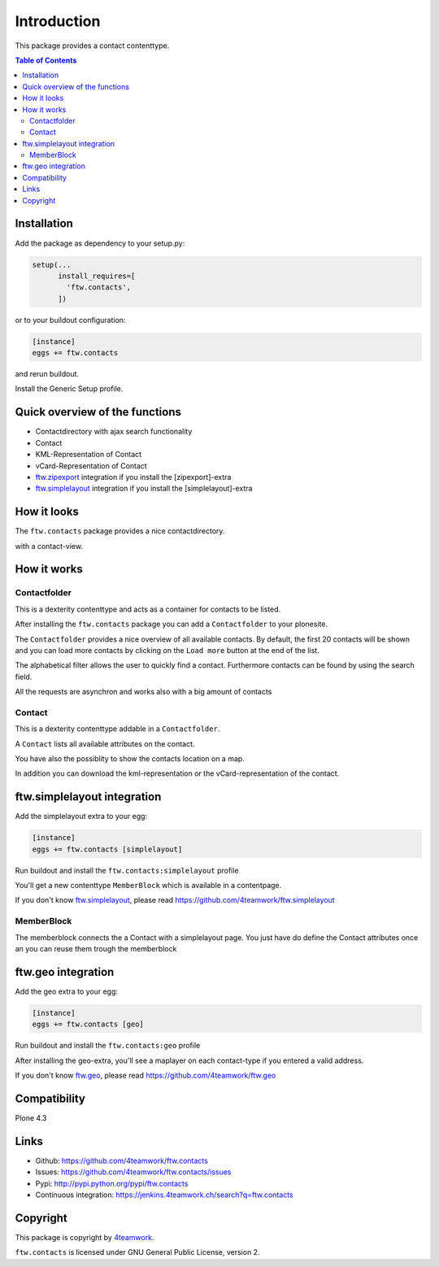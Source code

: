 Introduction
============

This package provides a contact contenttype.

.. contents:: Table of Contents


Installation
------------

Add the package as dependency to your setup.py:

.. code:: python

  setup(...
        install_requires=[
          'ftw.contacts',
        ])

or to your buildout configuration:

.. code:: ini

  [instance]
  eggs += ftw.contacts

and rerun buildout.

Install the Generic Setup profile.


Quick overview of the functions
-------------------------------

- Contactdirectory with ajax search functionality
- Contact
- KML-Representation of Contact
- vCard-Representation of Contact
- `ftw.zipexport`_ integration if you install the [zipexport]-extra
- `ftw.simplelayout`_ integration if you install the [simplelayout]-extra

How it looks
------------

The ``ftw.contacts`` package provides a nice contactdirectory.

.. image:: https://raw.github.com/4teamwork/ftw.contacts/master/docs/images/contactdirectory.png

with a contact-view.

.. image:: https://raw.github.com/4teamwork/ftw.contacts/master/docs/images/contact.png

How it works
------------

Contactfolder
~~~~~~~~~~~~~

This is a dexterity contenttype and acts as a container for contacts to be listed.

After installing the ``ftw.contacts`` package you can add a ``Contactfolder`` to your plonesite.

The ``Contactfolder`` provides a nice overview of all available contacts.
By default, the first 20 contacts will be shown and you can load more contacts by clicking on the
``Load more`` button at the end of the list.

The alphabetical filter allows the user to quickly find a contact. Furthermore contacts can be found by using the search field.

All the requests are asynchron and works also with a big amount of contacts

Contact
~~~~~~~

This is a dexterity contenttype addable in a ``Contactfolder``.

A ``Contact`` lists all available attributes on the contact.

You have also the possiblity to show the contacts location on a map.

In addition you can download the kml-representation or the vCard-representation of the contact.

ftw.simplelayout integration
----------------------------

Add the simplelayout extra to your egg:

.. code:: ini

  [instance]
  eggs += ftw.contacts [simplelayout]

Run buildout and install the ``ftw.contacts:simplelayout`` profile

You'll get a new contenttype ``MemberBlock`` which is available in a contentpage.

If you don't know `ftw.simplelayout`_, please read https://github.com/4teamwork/ftw.simplelayout

MemberBlock
~~~~~~~~~~~

The memberblock connects the a Contact with a simplelayout page.
You just have do define the Contact attributes once an you can reuse them trough
the memberblock


ftw.geo integration
-------------------

Add the geo extra to your egg:

.. code:: ini

  [instance]
  eggs += ftw.contacts [geo]

Run buildout and install the ``ftw.contacts:geo`` profile

After installing the geo-extra, you'll see a maplayer on each contact-type
if you entered a valid address.

If you don't know `ftw.geo`_, please read https://github.com/4teamwork/ftw.geo

Compatibility
-------------

Plone 4.3

.. image:: https://jenkins.4teamwork.ch/job/ftw.contacts-master-test-plone-4.3.x.cfg/badge/icon
   :target: https://jenkins.4teamwork.ch/job/ftw.contacts-master-test-plone-4.3.x.cfg


Links
-----

- Github: https://github.com/4teamwork/ftw.contacts
- Issues: https://github.com/4teamwork/ftw.contacts/issues
- Pypi: http://pypi.python.org/pypi/ftw.contacts
- Continuous integration: https://jenkins.4teamwork.ch/search?q=ftw.contacts


Copyright
----------

This package is copyright by `4teamwork <http://www.4teamwork.ch/>`_.

``ftw.contacts`` is licensed under GNU General Public License, version 2.

.. _ftw.zipexport: https://github.com/4teamwork/ftw.zipexport
.. _ftw.simplelayout: https://github.com/4teamwork/ftw.simplelayout
.. _ftw.geo: https://github.com/4teamwork/ftw.geo